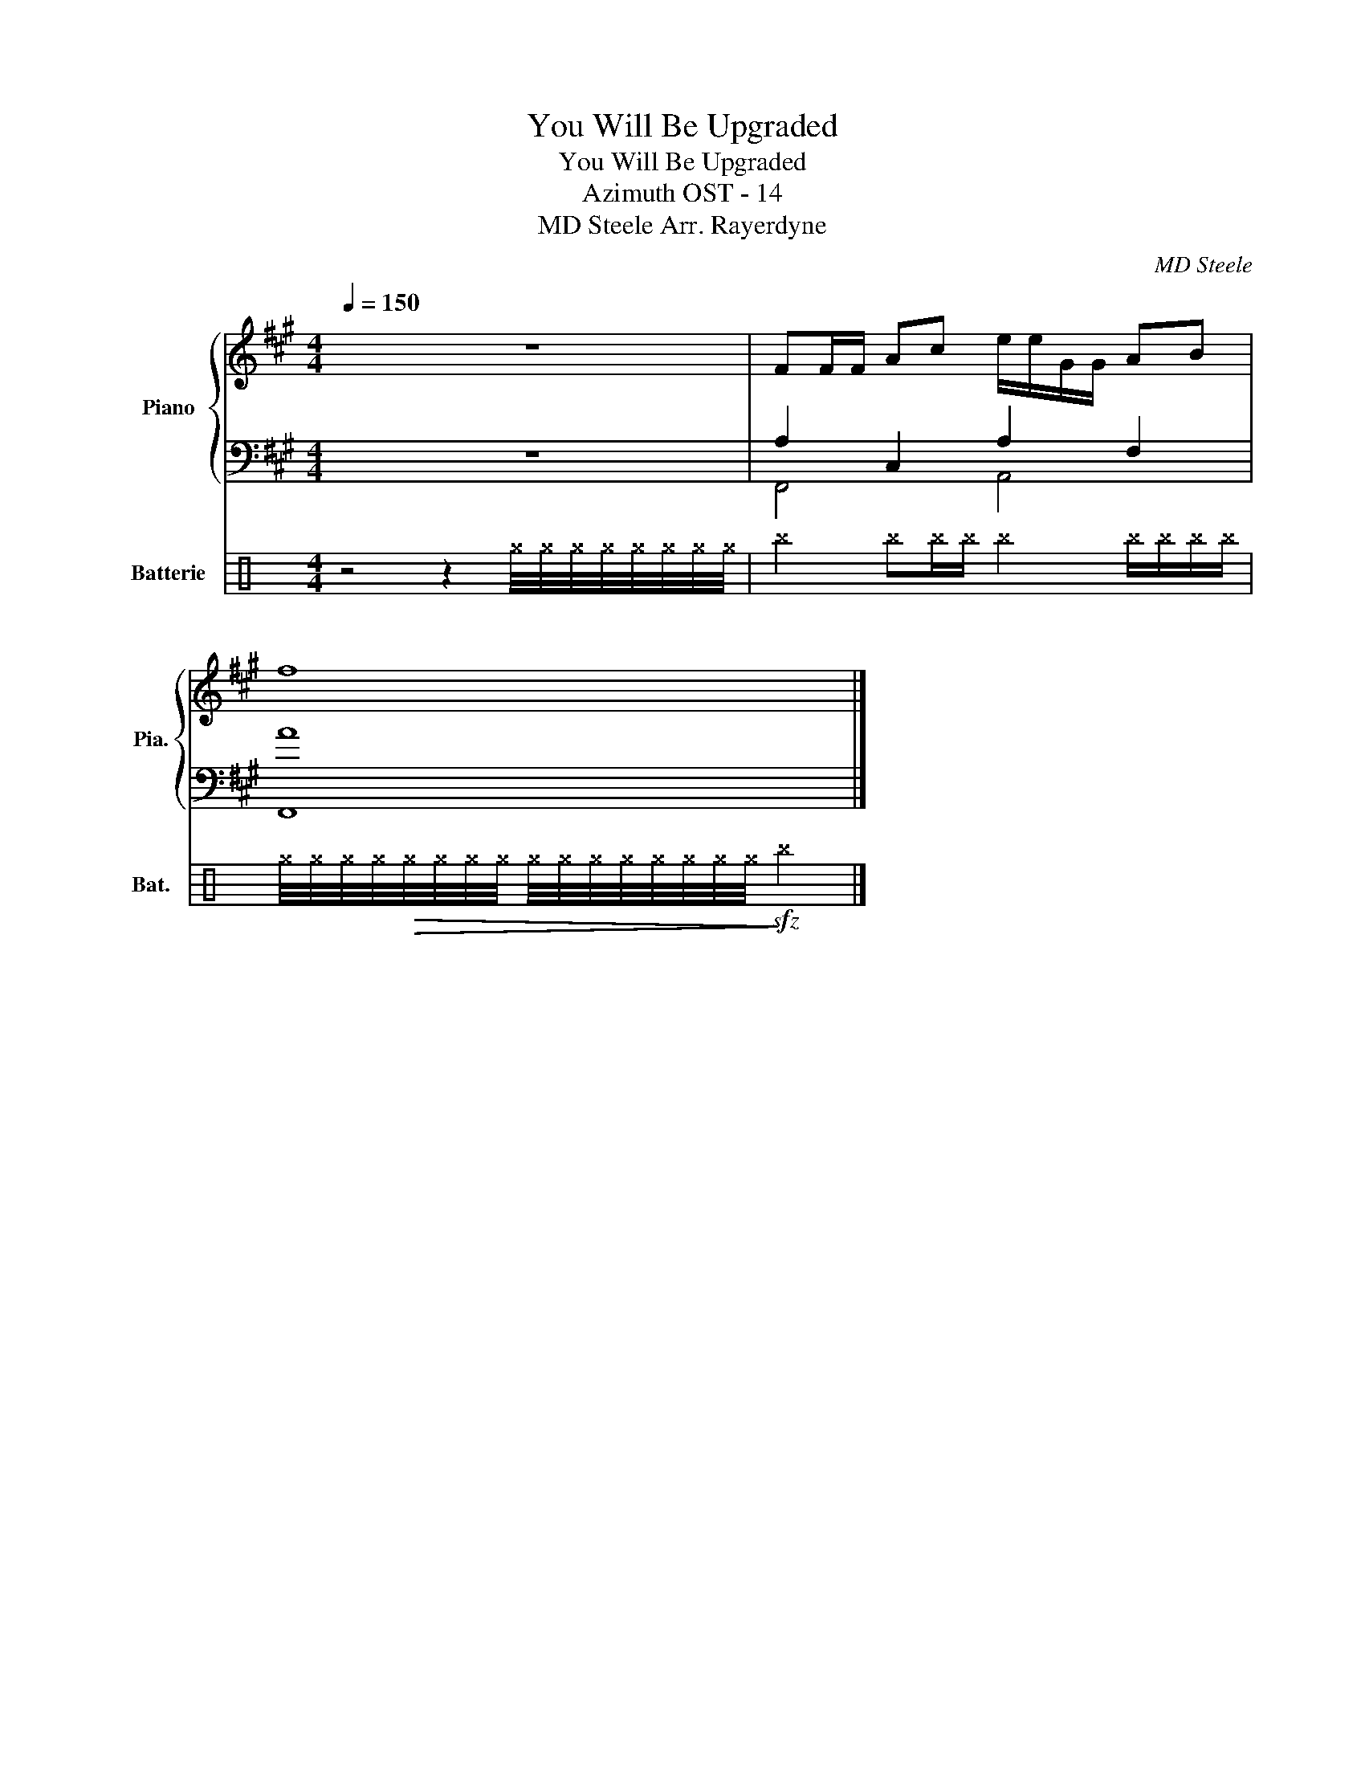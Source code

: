 X:1
T:You Will Be Upgraded
T:You Will Be Upgraded
T:Azimuth OST - 14
T:MD Steele Arr. Rayerdyne 
C:MD Steele
%%score { 1 | ( 2 3 ) } 4
L:1/8
Q:1/4=150
M:4/4
K:A
V:1 treble nm="Piano" snm="Pia."
V:2 bass 
V:3 bass 
V:4 perc nm="Batterie" snm="Bat."
K:none
I:percmap ^b b 52 x
I:percmap ^g g 42 x
V:1
 z8 | FF/F/ Ac e/e/G/G/ AB | f8 |] %3
V:2
 z8 | A,2 C,2 A,2 F,2 | A8 |] %3
V:3
 x8 | F,,4 A,,4 | F,,8 |] %3
V:4
[K:C] z4 z2 ^g/4^g/4^g/4^g/4^g/4^g/4^g/4^g/4 | ^b2 ^b^b/^b/ ^b2 ^b/^b/^b/^b/ | %2
 ^g/4^g/4^g/4^g/4!>(!^g/4^g/4^g/4^g/4 ^g/4^g/4^g/4^g/4^g/4^g/4^g/4^g/4!>)!!sfz! ^b4 |] %3

